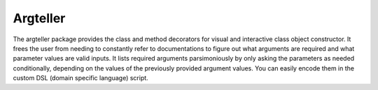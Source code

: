Argteller
=========

The argteller package provides the class and method decorators for visual and interactive class object constructor. It frees the user from needing to constantly refer to documentations to figure out what arguments are required and what parameter values are valid inputs. It lists required arguments parsimoniously by only asking the parameters as needed conditionally, depending on the values of the previously provided argument values. You can easily encode them in the custom DSL (domain specific language) script. 
